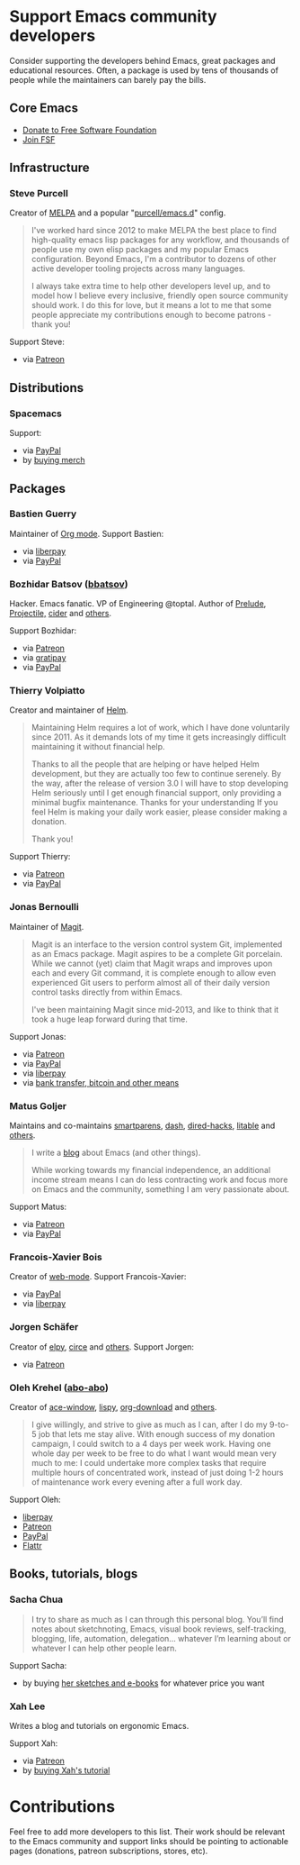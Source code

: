 * Support Emacs community developers

Consider supporting the developers behind Emacs, great packages and educational resources. Often, a package is used by tens of thousands of people while the maintainers can barely pay the bills.

** Core Emacs
- [[https://my.fsf.org/donate][Donate to Free Software Foundation]]
- [[https://my.fsf.org/join][Join FSF]]

** Infrastructure

*** Steve Purcell
Creator of [[https://melpa.org/][MELPA]] and a popular "[[https://github.com/purcell/emacs.d][purcell/emacs.d]]" config.

#+BEGIN_QUOTE
I've worked hard since 2012 to make MELPA the best place to find high-quality emacs lisp packages for any workflow, and thousands of people use my own elisp packages and my popular Emacs configuration. Beyond Emacs, I'm a contributor to dozens of other active developer tooling projects across many languages.

I always take extra time to help other developers level up, and to model how I believe every inclusive, friendly open source community should work. I do this for love, but it means a lot to me that some people appreciate my contributions enough to become patrons - thank you!
#+END_QUOTE

Support Steve:
- via [[https://www.patreon.com/sanityinc][Patreon]]

** Distributions

*** Spacemacs
Support:
- via [[https://www.paypal.com/cgi-bin/webscr?cmd=_s-xclick&hosted_button_id=ESFVNPKP4Y742][PayPal]]
- by [[https://shop.spreadshirt.com/spacemacs-shop][buying merch]]

** Packages

*** Bastien Guerry
Maintainer of [[https://orgmode.org/][Org mode]]. Support Bastien:
- via [[https://liberapay.com/bzg/][liberpay]]
- via [[https://www.paypal.me/bzg][PayPal]]

*** Bozhidar Batsov ([[https://github.com/bbatsov][bbatsov]])
Hacker. Emacs fanatic. VP of Engineering @toptal. Author of [[https://github.com/bbatsov/prelude][Prelude]], [[https://github.com/bbatsov/projectile][Projectile,]] [[https://github.com/clojure-emacs/cider][cider]] and [[http://batsov.com/about/][others]].

Support Bozhidar:
- via [[https://www.patreon.com/bbatsov][Patreon]]
- via [[https://www.gratipay.com/bbatsov][gratipay]]
- via [[https://www.paypal.com/cgi-bin/webscr?cmd=_s-xclick&hosted_button_id=3J4QE5QBJU84Q][PayPal]]

*** Thierry Volpiatto
Creator and maintainer of [[https://github.com/emacs-helm/helm][Helm]].

#+BEGIN_QUOTE
Maintaining Helm requires a lot of work, which I have done voluntarily since 2011. As it demands lots of my time it gets increasingly difficult maintaining it without financial help.

Thanks to all the people that are helping or have helped Helm development, but they are actually too few to continue serenely. By the way, after the release of version 3.0 I will have to stop developing Helm seriously until I get enough financial support, only providing a minimal bugfix maintenance. Thanks for your understanding If you feel Helm is making your daily work easier, please consider making a donation.

Thank you!
#+END_QUOTE

Support Thierry:
- via [[https://patreon.com/preview/30231724baf440fabe80d44d0ee77067][Patreon]]
- via [[https://www.paypal.me/thierryvolpiatto/20][PayPal]]

*** Jonas Bernoulli
Maintainer of [[https://magit.vc/][Magit]].

#+BEGIN_QUOTE
Magit is an interface to the version control system Git, implemented as an Emacs package. Magit aspires to be a complete Git porcelain. While we cannot (yet) claim that Magit wraps and improves upon each and every Git command, it is complete enough to allow even experienced Git users to perform almost all of their daily version control tasks directly from within Emacs.

I've been maintaining Magit since mid-2013, and like to think that it took a huge leap forward during that time.
#+END_QUOTE

Support Jonas:
- via [[https://www.patreon.com/tarsius][Patreon]]
- via [[https://www.paypal.me/JonasBernoulli/20][PayPal]]
- via [[https://liberapay.com/magit][liberpay]]
- via [[https://magit.vc/donate/][bank transfer, bitcoin and other means]]


*** Matus Goljer
Maintains and co-maintains [[https://github.com/Fuco1/smartparens][smartparens]], [[https://github.com/magnars/dash.el][dash]], [[https://github.com/Fuco1/dired-hacks][dired-hacks]], [[https://github.com/Fuco1/litable][litable]] and [[https://github.com/Fuco1/litable][others]].

#+BEGIN_QUOTE
I write a [[https://fuco1.github.io/][blog]] about Emacs (and other things).

While working towards my financial independence, an additional income stream means I can do less contracting work and focus more on Emacs and the community, something I am very passionate about.
#+END_QUOTE

Support Matus:
- via [[https://www.patreon.com/user?u=3282358][Patreon]]
- via [[https://www.paypal.com/cgi-bin/webscr?cmd=_s-xclick&hosted_button_id=CEYP5YVHDRX8C][PayPal]]

*** Francois-Xavier Bois
Creator of [[http://web-mode.org/][web-mode]]. Support Francois-Xavier:

- via [[https://paypal.me/fxbois][PayPal]]
- via [[https://liberapay.com/fxbois/donate][liberpay]]

*** Jorgen Schäfer
Creator of [[https://github.com/jorgenschaefer/elpy][elpy]], [[https://github.com/jorgenschaefer/circe][circe]] and [[https://github.com/jorgenschaefer][others]]. Support Jorgen:
- via [[https://www.patreon.com/jorgenschaefer][Patreon]]

*** Oleh Krehel ([[https://github.com/abo-abo][abo-abo]])
Creator of [[https://github.com/abo-abo/ace-window][ace-window]], [[https://github.com/abo-abo/lispy][lispy]], [[https://github.com/abo-abo/org-download][org-download]] and [[https://github.com/abo-abo?tab=repositories][others]].

#+BEGIN_QUOTE
I give willingly, and strive to give as much as I can, after I do my 9-to-5 job that lets me stay alive. With enough success of my donation campaign, I could switch to a 4 days per week work. Having one whole day per week to be free to do what I want would mean very much to me: I could undertake more complex tasks that require multiple hours of concentrated work, instead of just doing 1-2 hours of maintenance work every evening after a full work day.
#+END_QUOTE

Support Oleh:
- [[https://liberapay.com/abo-abo/donate][liberpay]]
- [[https://www.patreon.com/abo_abo][Patreon]]
- [[https://paypal.me/aboabo][PayPal]]
- [[https://flattr.com/@abo-abo][Flattr]]

** Books, tutorials, blogs

*** Sacha Chua

#+BEGIN_QUOTE
I try to share as much as I can through this personal blog. You’ll find notes about sketchnoting, Emacs, visual book reviews, self-tracking, blogging, life, automation, delegation… whatever I’m learning about or whatever I can help other people learn.
#+END_QUOTE

Support Sacha:
- by buying [[http://sachachua.com/blog/resources/][her sketches and e-books]] for whatever price you want

*** Xah Lee

Writes a blog and tutorials on ergonomic Emacs.

Support Xah:
- via [[https://www.patreon.com/xahlee][Patreon]]
- by [[http://ergoemacs.org/emacs/buy_xah_emacs_tutorial.html][buying Xah's tutorial]]

* Contributions

Feel free to add more developers to this list. Their work should be relevant to the Emacs community and support links should be pointing to actionable pages (donations, patreon subscriptions, stores, etc).
